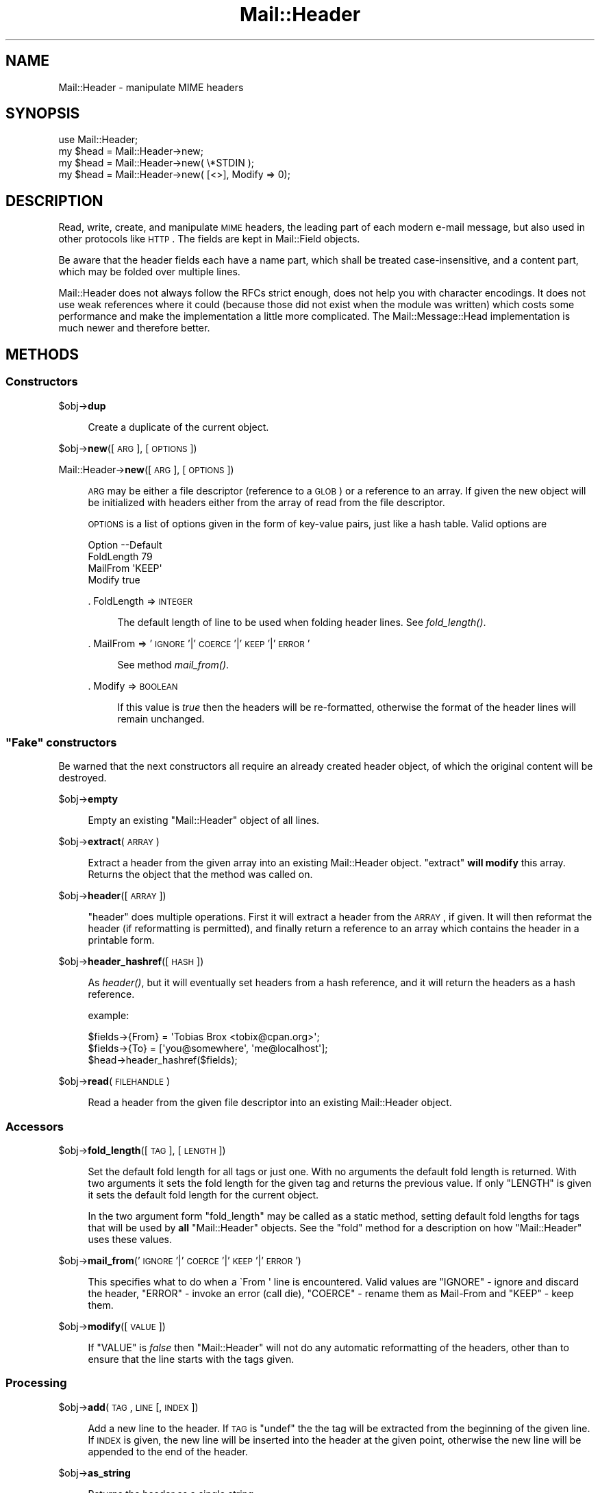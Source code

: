 .\" Automatically generated by Pod::Man 2.22 (Pod::Simple 3.07)
.\"
.\" Standard preamble:
.\" ========================================================================
.de Sp \" Vertical space (when we can't use .PP)
.if t .sp .5v
.if n .sp
..
.de Vb \" Begin verbatim text
.ft CW
.nf
.ne \\$1
..
.de Ve \" End verbatim text
.ft R
.fi
..
.\" Set up some character translations and predefined strings.  \*(-- will
.\" give an unbreakable dash, \*(PI will give pi, \*(L" will give a left
.\" double quote, and \*(R" will give a right double quote.  \*(C+ will
.\" give a nicer C++.  Capital omega is used to do unbreakable dashes and
.\" therefore won't be available.  \*(C` and \*(C' expand to `' in nroff,
.\" nothing in troff, for use with C<>.
.tr \(*W-
.ds C+ C\v'-.1v'\h'-1p'\s-2+\h'-1p'+\s0\v'.1v'\h'-1p'
.ie n \{\
.    ds -- \(*W-
.    ds PI pi
.    if (\n(.H=4u)&(1m=24u) .ds -- \(*W\h'-12u'\(*W\h'-12u'-\" diablo 10 pitch
.    if (\n(.H=4u)&(1m=20u) .ds -- \(*W\h'-12u'\(*W\h'-8u'-\"  diablo 12 pitch
.    ds L" ""
.    ds R" ""
.    ds C` ""
.    ds C' ""
'br\}
.el\{\
.    ds -- \|\(em\|
.    ds PI \(*p
.    ds L" ``
.    ds R" ''
'br\}
.\"
.\" Escape single quotes in literal strings from groff's Unicode transform.
.ie \n(.g .ds Aq \(aq
.el       .ds Aq '
.\"
.\" If the F register is turned on, we'll generate index entries on stderr for
.\" titles (.TH), headers (.SH), subsections (.SS), items (.Ip), and index
.\" entries marked with X<> in POD.  Of course, you'll have to process the
.\" output yourself in some meaningful fashion.
.ie \nF \{\
.    de IX
.    tm Index:\\$1\t\\n%\t"\\$2"
..
.    nr % 0
.    rr F
.\}
.el \{\
.    de IX
..
.\}
.\"
.\" Accent mark definitions (@(#)ms.acc 1.5 88/02/08 SMI; from UCB 4.2).
.\" Fear.  Run.  Save yourself.  No user-serviceable parts.
.    \" fudge factors for nroff and troff
.if n \{\
.    ds #H 0
.    ds #V .8m
.    ds #F .3m
.    ds #[ \f1
.    ds #] \fP
.\}
.if t \{\
.    ds #H ((1u-(\\\\n(.fu%2u))*.13m)
.    ds #V .6m
.    ds #F 0
.    ds #[ \&
.    ds #] \&
.\}
.    \" simple accents for nroff and troff
.if n \{\
.    ds ' \&
.    ds ` \&
.    ds ^ \&
.    ds , \&
.    ds ~ ~
.    ds /
.\}
.if t \{\
.    ds ' \\k:\h'-(\\n(.wu*8/10-\*(#H)'\'\h"|\\n:u"
.    ds ` \\k:\h'-(\\n(.wu*8/10-\*(#H)'\`\h'|\\n:u'
.    ds ^ \\k:\h'-(\\n(.wu*10/11-\*(#H)'^\h'|\\n:u'
.    ds , \\k:\h'-(\\n(.wu*8/10)',\h'|\\n:u'
.    ds ~ \\k:\h'-(\\n(.wu-\*(#H-.1m)'~\h'|\\n:u'
.    ds / \\k:\h'-(\\n(.wu*8/10-\*(#H)'\z\(sl\h'|\\n:u'
.\}
.    \" troff and (daisy-wheel) nroff accents
.ds : \\k:\h'-(\\n(.wu*8/10-\*(#H+.1m+\*(#F)'\v'-\*(#V'\z.\h'.2m+\*(#F'.\h'|\\n:u'\v'\*(#V'
.ds 8 \h'\*(#H'\(*b\h'-\*(#H'
.ds o \\k:\h'-(\\n(.wu+\w'\(de'u-\*(#H)/2u'\v'-.3n'\*(#[\z\(de\v'.3n'\h'|\\n:u'\*(#]
.ds d- \h'\*(#H'\(pd\h'-\w'~'u'\v'-.25m'\f2\(hy\fP\v'.25m'\h'-\*(#H'
.ds D- D\\k:\h'-\w'D'u'\v'-.11m'\z\(hy\v'.11m'\h'|\\n:u'
.ds th \*(#[\v'.3m'\s+1I\s-1\v'-.3m'\h'-(\w'I'u*2/3)'\s-1o\s+1\*(#]
.ds Th \*(#[\s+2I\s-2\h'-\w'I'u*3/5'\v'-.3m'o\v'.3m'\*(#]
.ds ae a\h'-(\w'a'u*4/10)'e
.ds Ae A\h'-(\w'A'u*4/10)'E
.    \" corrections for vroff
.if v .ds ~ \\k:\h'-(\\n(.wu*9/10-\*(#H)'\s-2\u~\d\s+2\h'|\\n:u'
.if v .ds ^ \\k:\h'-(\\n(.wu*10/11-\*(#H)'\v'-.4m'^\v'.4m'\h'|\\n:u'
.    \" for low resolution devices (crt and lpr)
.if \n(.H>23 .if \n(.V>19 \
\{\
.    ds : e
.    ds 8 ss
.    ds o a
.    ds d- d\h'-1'\(ga
.    ds D- D\h'-1'\(hy
.    ds th \o'bp'
.    ds Th \o'LP'
.    ds ae ae
.    ds Ae AE
.\}
.rm #[ #] #H #V #F C
.\" ========================================================================
.\"
.IX Title "Mail::Header 3"
.TH Mail::Header 3 "2010-01-26" "perl v5.10.1" "User Contributed Perl Documentation"
.\" For nroff, turn off justification.  Always turn off hyphenation; it makes
.\" way too many mistakes in technical documents.
.if n .ad l
.nh
.SH "NAME"
Mail::Header \- manipulate MIME headers
.SH "SYNOPSIS"
.IX Header "SYNOPSIS"
.Vb 1
\& use Mail::Header;
\&    
\& my $head = Mail::Header\->new;
\& my $head = Mail::Header\->new( \e*STDIN );
\& my $head = Mail::Header\->new( [<>], Modify => 0);
.Ve
.SH "DESCRIPTION"
.IX Header "DESCRIPTION"
Read, write, create, and manipulate \s-1MIME\s0 headers, the leading part
of each modern e\-mail message, but also used in other protocols
like \s-1HTTP\s0.  The fields are kept in Mail::Field objects.
.PP
Be aware that the header fields each have a name part, which shall
be treated case-insensitive, and a content part, which may be folded
over multiple lines.
.PP
Mail::Header does not always follow the RFCs strict enough, does not
help you with character encodings.  It does not use weak references
where it could (because those did not exist when the module was written)
which costs some performance and make the implementation a little more
complicated.  The Mail::Message::Head implementation is much newer
and therefore better.
.SH "METHODS"
.IX Header "METHODS"
.SS "Constructors"
.IX Subsection "Constructors"
\&\f(CW$obj\fR\->\fBdup\fR
.Sp
.RS 4
Create a duplicate of the current object.
.RE
.PP
\&\f(CW$obj\fR\->\fBnew\fR([\s-1ARG\s0], [\s-1OPTIONS\s0])
.PP
Mail::Header\->\fBnew\fR([\s-1ARG\s0], [\s-1OPTIONS\s0])
.Sp
.RS 4
\&\s-1ARG\s0 may be either a file descriptor (reference to a \s-1GLOB\s0)
or a reference to an array. If given the new object will be
initialized with headers either from the array of read from 
the file descriptor.
.Sp
\&\s-1OPTIONS\s0 is a list of options given in the form of key-value
pairs, just like a hash table. Valid options are
.Sp
.Vb 4
\& Option    \-\-Default
\& FoldLength  79
\& MailFrom    \*(AqKEEP\*(Aq
\& Modify      true
.Ve
.Sp
\&. FoldLength => \s-1INTEGER\s0
.Sp
.RS 4
The default length of line to be used when folding header lines.
See \fIfold_length()\fR.
.RE
.RE
.RS 4
.Sp
\&. MailFrom => '\s-1IGNORE\s0'|'\s-1COERCE\s0'|'\s-1KEEP\s0'|'\s-1ERROR\s0'
.Sp
.RS 4
See method \fImail_from()\fR.
.RE
.RE
.RS 4
.Sp
\&. Modify => \s-1BOOLEAN\s0
.Sp
.RS 4
If this value is \fItrue\fR then the headers will be re-formatted,
otherwise the format of the header lines will remain unchanged.
.RE
.RE
.RS 4
.RE
.ie n .SS """Fake"" constructors"
.el .SS "``Fake'' constructors"
.IX Subsection "Fake constructors"
Be warned that the next constructors all require an already created
header object, of which the original content will be destroyed.
.PP
\&\f(CW$obj\fR\->\fBempty\fR
.Sp
.RS 4
Empty an existing \f(CW\*(C`Mail::Header\*(C'\fR object of all lines.
.RE
.PP
\&\f(CW$obj\fR\->\fBextract\fR(\s-1ARRAY\s0)
.Sp
.RS 4
Extract a header from the given array into an existing Mail::Header
object. \f(CW\*(C`extract\*(C'\fR \fBwill modify\fR this array.
Returns the object that the method was called on.
.RE
.PP
\&\f(CW$obj\fR\->\fBheader\fR([\s-1ARRAY\s0])
.Sp
.RS 4
\&\f(CW\*(C`header\*(C'\fR does multiple operations. First it will extract a header from
the \s-1ARRAY\s0, if given. It will then reformat the header (if reformatting
is permitted), and finally return a reference to an array which
contains the header in a printable form.
.RE
.PP
\&\f(CW$obj\fR\->\fBheader_hashref\fR([\s-1HASH\s0])
.Sp
.RS 4
As \fIheader()\fR, but it will eventually set headers from a hash
reference, and it will return the headers as a hash reference.
.Sp
example:
.Sp
.Vb 3
\& $fields\->{From} = \*(AqTobias Brox <tobix@cpan.org>\*(Aq;
\& $fields\->{To}   = [\*(Aqyou@somewhere\*(Aq, \*(Aqme@localhost\*(Aq];
\& $head\->header_hashref($fields);
.Ve
.RE
.PP
\&\f(CW$obj\fR\->\fBread\fR(\s-1FILEHANDLE\s0)
.Sp
.RS 4
Read a header from the given file descriptor into an existing Mail::Header
object.
.RE
.SS "Accessors"
.IX Subsection "Accessors"
\&\f(CW$obj\fR\->\fBfold_length\fR([\s-1TAG\s0], [\s-1LENGTH\s0])
.Sp
.RS 4
Set the default fold length for all tags or just one. With no arguments
the default fold length is returned. With two arguments it sets the fold
length for the given tag and returns the previous value. If only \f(CW\*(C`LENGTH\*(C'\fR
is given it sets the default fold length for the current object.
.Sp
In the two argument form \f(CW\*(C`fold_length\*(C'\fR may be called as a static method,
setting default fold lengths for tags that will be used by \fBall\fR
\&\f(CW\*(C`Mail::Header\*(C'\fR objects. See the \f(CW\*(C`fold\*(C'\fR method for
a description on how \f(CW\*(C`Mail::Header\*(C'\fR uses these values.
.RE
.PP
\&\f(CW$obj\fR\->\fBmail_from\fR('\s-1IGNORE\s0'|'\s-1COERCE\s0'|'\s-1KEEP\s0'|'\s-1ERROR\s0')
.Sp
.RS 4
This specifies what to do when a \f(CW\`From \*(Aq\fR line is encountered.
Valid values are \f(CW\*(C`IGNORE\*(C'\fR \- ignore and discard the header,
\&\f(CW\*(C`ERROR\*(C'\fR \- invoke an error (call die), \f(CW\*(C`COERCE\*(C'\fR \- rename them as Mail-From
and \f(CW\*(C`KEEP\*(C'\fR \- keep them.
.RE
.PP
\&\f(CW$obj\fR\->\fBmodify\fR([\s-1VALUE\s0])
.Sp
.RS 4
If \f(CW\*(C`VALUE\*(C'\fR is \fIfalse\fR then \f(CW\*(C`Mail::Header\*(C'\fR will not do any automatic
reformatting of the headers, other than to ensure that the line
starts with the tags given.
.RE
.SS "Processing"
.IX Subsection "Processing"
\&\f(CW$obj\fR\->\fBadd\fR(\s-1TAG\s0, \s-1LINE\s0 [, \s-1INDEX\s0])
.Sp
.RS 4
Add a new line to the header. If \s-1TAG\s0 is \f(CW\*(C`undef\*(C'\fR the the tag will be
extracted from the beginning of the given line. If \s-1INDEX\s0 is given,
the new line will be inserted into the header at the given point, otherwise
the new line will be appended to the end of the header.
.RE
.PP
\&\f(CW$obj\fR\->\fBas_string\fR
.Sp
.RS 4
Returns the header as a single string.
.RE
.PP
\&\f(CW$obj\fR\->\fBcleanup\fR
.Sp
.RS 4
Remove any header line that, other than the tag, only contains whitespace
.RE
.PP
\&\f(CW$obj\fR\->\fBcombine\fR(\s-1TAG\s0 [, \s-1WITH\s0])
.Sp
.RS 4
Combine all instances of \s-1TAG\s0 into one. The lines will be
joined together \s-1WITH\s0, or a single space if not given. The new
item will be positioned in the header where the first instance was, all
other instances of \s-1TAG\s0 will be removed.
.RE
.PP
\&\f(CW$obj\fR\->\fBcount\fR(\s-1TAG\s0)
.Sp
.RS 4
Returns the number of times the given atg appears in the header
.RE
.PP
\&\f(CW$obj\fR\->\fBdelete\fR(\s-1TAG\s0 [, \s-1INDEX\s0 ])
.Sp
.RS 4
Delete a tag from the header. If an \s-1INDEX\s0 id is given, then the Nth instance
of the tag will be removed. If no \s-1INDEX\s0 is given, then all instances
of tag will be removed.
.RE
.PP
\&\f(CW$obj\fR\->\fBfold\fR([\s-1LENGTH\s0])
.Sp
.RS 4
Fold the header. If \s-1LENGTH\s0 is not given, then \f(CW\*(C`Mail::Header\*(C'\fR uses the
following rules to determine what length to fold a line.
.RE
.PP
\&\f(CW$obj\fR\->\fBget\fR(\s-1TAG\s0 [, \s-1INDEX\s0])
.Sp
.RS 4
Get the text from a line. If an \s-1INDEX\s0 is given, then the text of the Nth
instance will be returned. If it is not given the return value depends on the
context in which \f(CW\*(C`get\*(C'\fR was called. In an array context a list of all the
text from all the instances of the \s-1TAG\s0 will be returned. In a scalar context
the text for the first instance will be returned.
.Sp
The lines are unfolded, but still terminated with a new-line (see \f(CW\*(C`chomp\*(C'\fR)
.RE
.PP
\&\f(CW$obj\fR\->\fBprint\fR([\s-1FILEHANDLE\s0])
.Sp
.RS 4
Print the header to the given file descriptor, or \f(CW\*(C`STDOUT\*(C'\fR if no
file descriptor is given.
.RE
.PP
\&\f(CW$obj\fR\->\fBreplace\fR(\s-1TAG\s0, \s-1LINE\s0 [, \s-1INDEX\s0 ])
.Sp
.RS 4
Replace a line in the header.  If \s-1TAG\s0 is \f(CW\*(C`undef\*(C'\fR the the tag will be
extracted from the beginning of the given line. If \s-1INDEX\s0 is given
the new line will replace the Nth instance of that tag, otherwise the
first instance of the tag is replaced. If the tag does not appear in the
header then a new line will be appended to the header.
.RE
.PP
\&\f(CW$obj\fR\->\fBtags\fR
.Sp
.RS 4
Returns an array of all the tags that exist in the header. Each tag will
only appear in the list once. The order of the tags is not specified.
.RE
.PP
\&\f(CW$obj\fR\->\fBunfold\fR([\s-1TAG\s0])
.Sp
.RS 4
Unfold all instances of the given tag so that they do not spread across
multiple lines. If \f(CW\*(C`TAG\*(C'\fR is not given then all lines are unfolded.
.Sp
The unfolding process is wrong but (for compatibility reasons) will
not be repaired: only one blank at the start of the line should be
removed, not all of them.
.RE
.SH "SEE ALSO"
.IX Header "SEE ALSO"
This module is part of the MailTools distribution,
\&\fIhttp://perl.overmeer.net/mailtools/\fR.
.SH "AUTHORS"
.IX Header "AUTHORS"
The MailTools bundle was developed by Graham Barr.  Later, Mark
Overmeer took over maintenance without commitment to further development.
.PP
Mail::Cap by Gisle Aas <aas@oslonett.no>.
Mail::Field::AddrList by Peter Orbaek <poe@cit.dk>.
Mail::Mailer and Mail::Send by Tim Bunce <Tim.Bunce@ig.co.uk>.
For other contributors see ChangeLog.
.SH "LICENSE"
.IX Header "LICENSE"
Copyrights 1995\-2000 Graham Barr <gbarr@pobox.com> and
2001\-2007 Mark Overmeer <perl@overmeer.net>.
.PP
This program is free software; you can redistribute it and/or modify it
under the same terms as Perl itself.
See \fIhttp://www.perl.com/perl/misc/Artistic.html\fR
